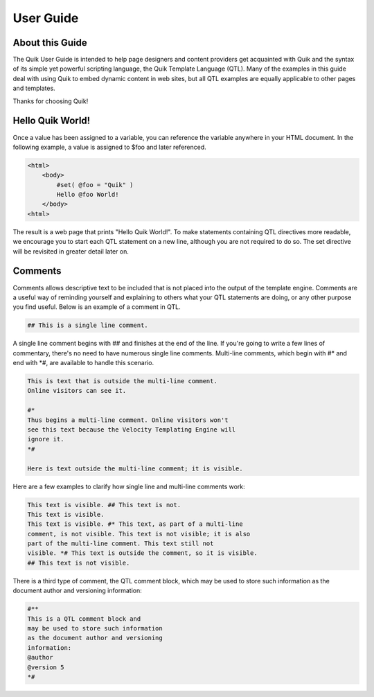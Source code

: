 ==========
User Guide
==========


About this Guide
================

The Quik User Guide is intended to help page designers and content providers get acquainted with Quik and the syntax of its simple yet powerful scripting language, the Quik Template Language (QTL). Many of the examples in this guide deal with using Quik to embed dynamic content in web sites, but all QTL examples are equally applicable to other pages and templates.

Thanks for choosing Quik!


Hello Quik World!
=================

Once a value has been assigned to a variable, you can reference the variable anywhere in your HTML document. In the following example, a value is assigned to $foo and later referenced.

.. code-block:: html

    <html>
        <body>
            #set( @foo = "Quik" )
            Hello @foo World!
        </body>
    <html>

The result is a web page that prints "Hello Quik World!".
To make statements containing QTL directives more readable, we encourage you to start each QTL statement on a new line, although you are not required to do so. The set directive will be revisited in greater detail later on.


Comments
========

Comments allows descriptive text to be included that is not placed into the output of the template engine. Comments are a useful way of reminding yourself and explaining to others what your QTL statements are doing, or any other purpose you find useful. Below is an example of a comment in QTL.


.. code-block:: html

    ## This is a single line comment.

A single line comment begins with ## and finishes at the end of the line. If you're going to write a few lines of commentary, there's no need to have numerous single line comments. Multi-line comments, which begin with #* and end with \*#, are available to handle this scenario.

.. code-block:: html

    This is text that is outside the multi-line comment.
    Online visitors can see it.

    #*
    Thus begins a multi-line comment. Online visitors won't
    see this text because the Velocity Templating Engine will
    ignore it.
    *#

    Here is text outside the multi-line comment; it is visible.

Here are a few examples to clarify how single line and multi-line comments work:

.. code-block:: html

    This text is visible. ## This text is not.
    This text is visible.
    This text is visible. #* This text, as part of a multi-line
    comment, is not visible. This text is not visible; it is also
    part of the multi-line comment. This text still not
    visible. *# This text is outside the comment, so it is visible.
    ## This text is not visible.

There is a third type of comment, the QTL comment block, which may be used to store such information as the document author and versioning information:

.. code-block:: html

    #**
    This is a QTL comment block and
    may be used to store such information
    as the document author and versioning
    information:
    @author
    @version 5
    *#
